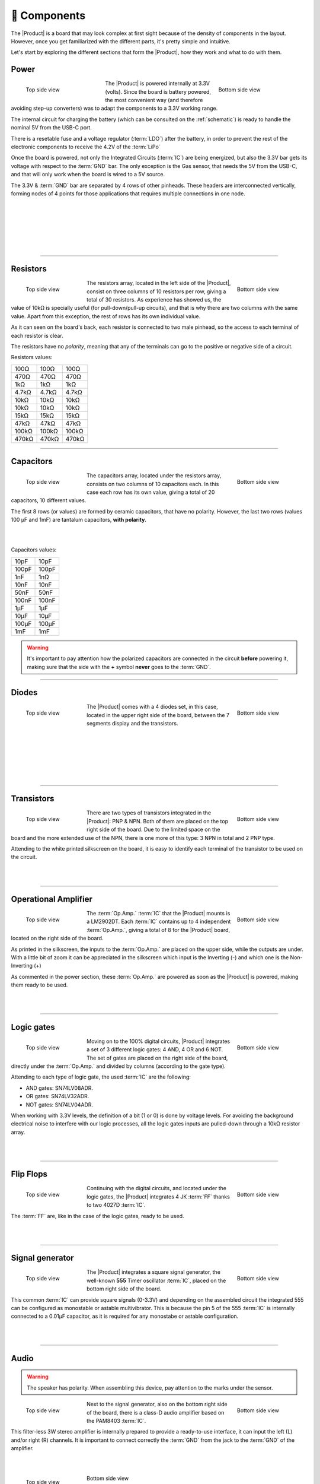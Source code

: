 📱 Components
===========
The |Product| is a board that may look complex at first sight because of the density of components in the layout. However, once you get familiarized with the different parts, it's pretty simple and intuitive.

Let's start by exploring the different sections that form the |Product|, how they work and what to do with them.

Power
-------------
.. figure:: images/components/Power_top.png
    :align: left
    :figwidth: 200px

    Top side view

.. figure:: images/components/Power_bottom.png
    :align: right
    :figwidth: 200px

    Bottom side view    


The |Product| is powered internally at 3.3V (volts). Since the board is battery powered, the most convenient way (and therefore avoiding step-up converters) was to adapt the 
components to a 3.3V working range.

The internal circuit for charging the battery (which can be consulted on the :ref:`schematic`) is ready to handle the nominal 5V from the USB-C port.

There is a resetable fuse and a voltage regulator (:term:`LDO`) after the battery, in order to prevent the rest of the electronic components to receive the 4.2V of the :term:`LiPo`


    
Once the board is powered, not only the Integrated Circuits (:term:`IC`) are being energized, but also the 3.3V bar gets its voltage with respect to the :term:`GND` bar. 
The only exception is the Gas sensor, that needs the 5V from the USB-C, and that will only work when the board is wired to a 5V source.

The 3.3V & :term:`GND` bar are separated by 4 rows of other pinheads. These headers are interconnected vertically, forming nodes of 4 points for those applications that requires multiple connections in one node.

.. image:: images/components/BusBar_top.png
  :height: 120px
  :align: left
.. image:: images/components/BusBar_bottom.png
  :height: 120px
  :align: right

|
|
|
|
|
|

----------

Resistors
-------------

.. figure:: images/components/Resistors_top.png
    :align: left
    :figwidth: 150px

    Top side view

.. figure:: images/components/Resistors_bottom.png
    :align: right
    :figwidth: 150px

    Bottom side view

The resistors array, located in the left side of the |Product|, consist on three columns of 10 resistors per row, giving a total of 30 resistors. As experience has showed us, the value of 10kΩ is specially useful (for pull-down/pull-up circuits), and that is why there are two columns with the same value. Apart from this exception, the rest of rows has its own individual value.

As it can seen on the board's back, each resistor is connected to two male pinhead, so the access to each terminal of each resistor is clear.

The resistors have no *polarity*, meaning that any of the terminals can go to the positive or negative side of a circuit. 

Resistors values:

=====  =====  ======
100Ω   100Ω   100Ω
470Ω   470Ω   470Ω
1kΩ    1kΩ    1kΩ
4.7kΩ  4.7kΩ  4.7kΩ
10kΩ   10kΩ   10kΩ
10kΩ   10kΩ   10kΩ
15kΩ   15kΩ   15kΩ
47kΩ   47kΩ   47kΩ
100kΩ  100kΩ  100kΩ
470kΩ  470kΩ  470kΩ
=====  =====  ======

----------

Capacitors
--------------

.. figure:: images/components/Capacitors_top.png
    :align: left
    :figwidth: 150px

    Top side view

.. figure:: images/components/Capacitors_bottom.png
    :align: right
    :figwidth: 150px

    Bottom side view


The capacitors array, located under the resistors array, consists on two columns of 10 capacitors each. In this case each row has its own value, giving a total of 20 capacitors, 10 different values.

The first 8 rows (or values) are formed by ceramic capacitors, that have no polarity. However, the last two rows (values 100 μF and 1mF) are tantalum capacitors, **with polarity**.

|
|

Capacitors values:

=====  ===== 
10pF   10pF   
100pF  100pF   
1nF    1nΩ    
10nF   10nF  
50nF   50nF   
100nF  100nF   
1μF    1μF
10μF   10μF   
100μF  100μF  
1mF    1mF
=====  =====  

.. Warning::
     It's important to pay attention how the polarized capacitors are connected in the circuit **before** powering it, making sure that the side with the **+** symbol **never** goes to the :term:`GND`. 


----------

Diodes
------------

.. figure:: images/components/Diodes_top.png
    :align: left
    :figwidth: 150px

    Top side view

.. figure:: images/components/Diodes_bottom.png
    :align: right
    :figwidth: 150px

    Bottom side view


The |Product| comes with a 4 diodes set, in this case, located in the upper right side of the board, between the 7 segments display and the transistors.


|
|
|
|
|
|

----------

Transistors
--------------

.. figure:: images/components/Transistors_top.png
    :align: left
    :figwidth: 150px

    Top side view

.. figure:: images/components/Transistors_bottom.png
    :align: right
    :figwidth: 150px

    Bottom side view

    
There are two types of transistors integrated in the |Product|: PNP & NPN. Both of them are placed on the top right side of the board. Due to the limited space on the board and the more extended use of the NPN, there is one more of this type: 3 NPN in total and 2 PNP type. 


Attending to the white printed silkscreen on the board, it is easy to identify each terminal of the transistor to be used on the circuit.

|
|

----------


Operational Amplifier
---------------------

.. figure:: images/components/OpAmps_top.png
    :align: left
    :figwidth: 150px

    Top side view

.. figure:: images/components/OpAmps_bottom.png
    :align: right
    :figwidth: 150px

    Bottom side view


The :term:`Op.Amp.` :term:`IC` that the |Product| mounts is a LM2902DT. Each :term:`IC` contains up to 4 independent :term:`Op.Amp.`, giving a total of 8 for the |Product| board, located on the right side of the board.

As printed in the silkscreen, the inputs to the :term:`Op.Amp.` are placed on the upper side, while the outputs are under. With a little bit of zoom it can be appreciated in the silkscreen which input is the Inverting (-) and which one is the Non-Inverting (+)

As commented in the power section, these :term:`Op.Amp.` are powered as soon as the |Product| is powered, making them ready to be used.

|
|

----------


Logic gates
-----------

.. figure:: images/components/LogicGates_top.png
    :align: left
    :figwidth: 150px

    Top side view

.. figure:: images/components/LogicGates_bottom.png
    :align: right
    :figwidth: 150px

    Bottom side view


Moving on to the 100% digital circuits, |Product| integrates a set of 3 different logic gates: 4 AND, 4 OR and 6 NOT. The set of gates are placed on the right side of the board, directly under the :term:`Op.Amp.` and divided by columns (according to the gate type).

Attending to each type of logic gate, the used :term:`IC` are the following:

- AND gates: SN74LV08ADR. 
- OR gates: SN74LV32ADR. 
- NOT gates: SN74LV04ADR. 

When working with 3.3V levels, the definition of a bit (1 or 0) is done by voltage levels. For avoiding the background electrical noise to interfere with our logic processes, all the logic gates inputs are pulled-down through a 10kΩ resistor array.

|
|

----------

Flip Flops
-----------

.. figure:: images/components/FlipFlops_top.png
    :align: left
    :figwidth: 150px

    Top side view

.. figure:: images/components/FlipFlops_bottom.png
    :align: right
    :figwidth: 150px

    Bottom side view



Continuing with the digital circuits, and located under the logic gates, the |Product| integrates 4 JK :term:`FF` thanks to two 4027D :term:`IC`. 

The :term:`FF` are, like in the case of the logic gates, ready to be used. 

|
|

----------


Signal generator
-----------------

.. figure:: images/components/555_top.png
    :align: left
    :figwidth: 150px

    Top side view

.. figure:: images/components/555_bottom.png
    :align: right
    :figwidth: 150px

    Bottom side view



The |Product| integrates a square signal generator, the well-known **555** Timer oscillator :term:`IC`, placed on the bottom right side of the board.

This common :term:`IC` can provide square signals (0-3.3V) and depending on the assembled circuit the integrated 555 can be configured as monostable or astable multivibrator. This is because the pin 5 of the 555 :term:`IC` is internally connected to a 0.01μF capacitor, as it is required for any monostabe or astable configuration.

|
|

----------


Audio
----------------

.. WARNING:: 
    The speaker has polarity. When assembling this device, pay attention to the marks under the sensor.


.. figure:: images/components/Audio_top.png
    :align: left
    :figwidth: 150px

    Top side view

.. figure:: images/components/Audio_bottom.png
    :align: right
    :figwidth: 150px

    Bottom side view



Next to the signal generator, also on the bottom right side of the board, there is a class-D audio amplifier based on the PAM8403 :term:`IC`.

This filter-less 3W stereo amplifier is internally prepared to provide a ready-to-use interface, it can input the left (L) and/or right (R) channels. It is important to connect correctly the :term:`GND` from the jack to the :term:`GND` of the amplifier.

|
|

.. figure:: images/components/Audio_ampli_top.png
    :align: left
    :figwidth: 150px

    Top side view

.. figure:: images/components/Audio_ampli_bottom.png
    :align: right
    :figwidth: 150px

Bottom side view

As part of the audio laboratory there are two more components: 2 jack connectors and 1 speaker, located on the upper side of the |Product|.

|
|
|
|
----------

Opto-electronics
----------------
.. WARNING:: 
    The :term:`RGB` :term:`LED` has polarity. When assembling this device, pay attention to allign the plain side of the device 
    with the marks on the board.

.. figure:: images/components/OptoElectronics_top.png
    :align: left
    :figwidth: 200px

    Top side view

.. figure:: images/components/OptoElectronics_bottom.png
    :align: right
    :figwidth: 200px

    Bottom side view



Next to the speaker, and continuing with the non-electric signals the |Product| can output, the opto-electronics section can be found: 3-colors :term:`LED` bar, :term:`RGB` & 7 segments display.

The light bar is just a set of 9 LEDs (with their correspondent resistance internally connected to the anode) pulled to the ground. This way, when a voltage is applied to each :term:`LED` pin, this will turn on, as simple as that. The bar has 3 different colors, green, yellow and red (from left to right), of 3 LEDs each color.

The :term:`RGB` :term:`LED` is an opto-electronic device that packs in a compact way 3 different LEDs of 3 different colors: red, green and blue (RGB). These 3 LEDs are connected by the cathode to the ground and each anode of them is already connected to the appropriate resistors, so the user can just input the voltage individually: you can replicate almost any color of the light spectrum.

The seven segments (7s) :term:`LED` display is the last, but not least, component of the section, located between the :term:`RGB` :term:`LED` and the diodes. The 7 segments display, name that receives because of the amount of *bars* that conform each digit of the display, is internally connected to a BCD decoder :term:`IC`: the CD4511.

This BCD to seven segment decoder has 4 input and 7 output lines. This output is given to the 7 segment display, through the required resistors, so it displays the decimal number depending on the inputs.

|
|

----------


Push-buttons
------------------

.. figure:: images/components/Pushbuttons_top.png
    :align: left
    :figwidth: 150px

    Top side view

Moving to the board's inputs side, we can easily recognize the push-buttons array on the bottom area next to the capacitors.

Individually, a push-button connects the two terminals it has if it is pressed, like a switch, letting the current flow. 

On the assembled array, each of the push-buttons, if pressed, connects one of the upper pins with one of the lateral pins, depending on the column and the row.


|
|

----------

Potentiometers
----------------------

.. figure:: images/components/Potentiometers_top.png
    :align: left
    :figwidth: 100px

.. figure:: images/components/Potentiometers_bottom.png
    :align: right
    :figwidth: 100px


A potentiometer is a resistor whose values can be changed by a manual action. In the case of the |Product|, there are two different types of integrated potentiometers: 2 rotary and 1 linear, located on the bottom side, next to the audio amplifier circuit and the flip flops.

In both cases, the resistance range the mounted potentiometers is 0 to 10kΩ. The minimum values are reached, naturally, when the knob/slider, are in the left position, and the maximum when they are in the right position.

.. Warning::
    If you are assembling any circuit non-listed in the official tutorials of the |Product|, please make sure that there is some minimum resistance (>100Ω) in series with the used potentiometer. This is recommended because if the potentiometer is moved to the minimum resistance values, the current flowing through the potentiometer increases, which can damage irreversibly the component.
 
|
|


----------


Sensors
----------------

Despite two types of input components have already been presented, these cannot be considered as sensors. A sensor, or transducer, is a device that *converts* a physical parameter (such as acceleration, light or temperature) to a measurable electrical signal.

The area where the sensors are placed extends from the center of the board (under the :term:`GND` pinhead row) to the bottom edge, forming a "T".

Microphone
^^^^^^^^^^^^
.. WARNING:: 
    This device has polarity. When assembling this device, pay attention to the marks under the sensor.


.. figure:: images/components/Microphone_top.png
    :align: left
    :figwidth: 150px

    Top side view

The electrec microphone is placed on the left side of the sensor's area. The CMEJ-0627-42-P is an omnidirectional microphone with a -42dB sensitivity.


.. Warning::
    As the electrec microphone is a component with polarity, it's important to pay attention to the **+** and **-** printed signs on the silkscreen of the |Product|

|
|

----------

LDR
^^^^^^^^^^^^

.. figure:: images/components/LDR_top.png
    :align: left
    :figwidth: 150px

    Top side view

The :term:`LDR` is placed next to the microphone. The used component is the GL5528.


|
|
|
|
|

----------

Thermistor
^^^^^^^^^^^^

.. figure:: images/components/NTC_top.png
    :align: left
    :figwidth: 150px

    Top side view

The thermistor component integrated in the |Product|, next to the :term:`LDR`, is a :term:`NTC` type. This means that the resistance decreases as temperature rises. 


|
|
|

----------

Accelerometer
^^^^^^^^^^^^

.. figure:: images/components/Accelerometer_top.png
    :align: left
    :figwidth: 150px

    Top side view

.. figure:: images/components/Accelerometer_bottom.png
    :align: right
    :figwidth: 150px

    Bottom side view



The |Product| integrates a tri-axial analog accelerometers, placed on the right side of the sensor's area. The chosen device is the ADXL337 transducer from Analog Devices, able to measure up to ±3g. 

As the accelerometer :term:`IC` works with 3V, a voltage regulator is connected internally to provide the required power to the :term:`IC`. The sensor outputs 3 signals, according to each axis, from 0 to 3V that corresponds to the range from -3g to +3g. This means that, for example, when the device's Z axis is vertical (aligned with the local gravity) the X and Y axis of the sensor should read 0g, providing an output signal of ~1.5V.

|
|

----------


Gas sensor
^^^^^^^^^^^^^^^^
.. Note::
    This sensor is the only one requiring 5VDC to work. Therefore it will only work when there is a USB powering the board. 
    You can verify this sensor is working through the :term:`LED` close to the sensor.

.. figure:: images/components/Gas_top.png
    :align: left
    :figwidth: 150px

    Top side view

.. figure:: images/components/Gas_bottom.png
    :align: right
    :figwidth: 150px

    Bottom side view


Despite you can mount any other MQ sensor series, the one by default is the MQ-2. This device is a :term:`MOS` sensor. Metal oxide sensors are also known as Chemiresistors because sensing is based on the change in resistance of the sensing material when exposed to gasses.

In the case of the MQ-2, the MOS reacts to LPG, Smoke, Alcohol, Propane, Hydrogen, Methane and Carbon Monoxide concentrations, ranging from 200 to 10000 :term:`ppm`.

|
|

.. hint:: 
    In the case of a sensor reading of 100 :term:`ppm` of CO it would mean that only 100 molecules (out of 1 million) present on the gas would be CO, and the other 999900 would be any other gas.

----------


Tactile sensor
^^^^^^^^^^^^^^^^
.. figure:: images/components/Tactile_top.png
    :align: left
    :figwidth: 150px

    Top side view



The *tactile* sensor is based on conductivity (or resistivity). It works by measuring the conductivity of any item in contact with the top's layer expoded pad. The sensor is formed by a 2 sets of horizontal lines interconnected vertically. If any conductive item (like a drop of water or a finger) is in contact with the layer, the resistance in between the two pins decreases.
